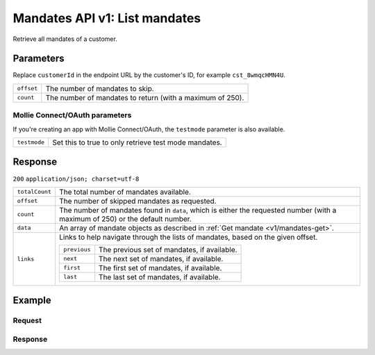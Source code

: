 .. _v1/mandates-list:

Mandates API v1: List mandates
==============================

.. endpoint::
   :method: GET
   :url: https://api.mollie.com/v1/customers/*customerId*/mandates

.. authentication::
   :api_keys: true
   :oauth: true

Retrieve all mandates of a customer.

Parameters
----------
Replace ``customerId`` in the endpoint URL by the customer's ID, for example ``cst_8wmqcHMN4U``.

.. list-table::
   :widths: auto

   * - | ``offset``

       .. type:: integer
          :required: false

     - The number of mandates to skip.

   * - | ``count``

       .. type:: integer
          :required: false

     - The number of mandates to return (with a maximum of 250).

Mollie Connect/OAuth parameters
^^^^^^^^^^^^^^^^^^^^^^^^^^^^^^^
If you're creating an app with Mollie Connect/OAuth, the ``testmode`` parameter is also available.

.. list-table::
   :widths: auto

   * - | ``testmode``

       .. type:: boolean
          :required: false

     - Set this to true to only retrieve test mode mandates.

Response
--------
``200`` ``application/json; charset=utf-8``

.. list-table::
   :widths: auto

   * - | ``totalCount``

       .. type:: integer
          :required: true

     - The total number of mandates available.

   * - | ``offset``

       .. type:: integer
          :required: true

     - The number of skipped mandates as requested.

   * - | ``count``

       .. type:: integer
          :required: true

     - The number of mandates found in ``data``, which is either the requested number (with a maximum of 250) or the
       default number.

   * - | ``data``

       .. type:: array
          :required: true

     - An array of mandate objects as described in :ref:`Get mandate <v1/mandates-get>`.

   * - | ``links``

       .. type:: object
          :required: false

     - Links to help navigate through the lists of mandates, based on the given offset.

       .. list-table::
          :widths: auto

          * - | ``previous``

              .. type:: string
                 :required: false

            - The previous set of mandates, if available.

          * - | ``next``

              .. type:: string
                 :required: false

            - The next set of mandates, if available.

          * - | ``first``

              .. type:: string
                 :required: false

            - The first set of mandates, if available.

          * - | ``last``

              .. type:: string
                 :required: false

            - The last set of mandates, if available.

Example
-------

Request
^^^^^^^
.. code-block:: bash
   :linenos:

   curl -X GET https://api.mollie.com/v1/customers/cst_8wmqcHMN4U/mandates \
       -H "Authorization: Bearer test_dHar4XY7LxsDOtmnkVtjNVWXLSlXsM"

Response
^^^^^^^^
.. code-block:: http
   :linenos:

   HTTP/1.1 200 OK
   Content-Type: application/json; charset=utf-8

   {
       "totalCount": 2,
       "offset": 0,
       "count": 2,
       "data": [
           {
               "resource": "mandate",
               "id": "mdt_pO2m5jVgMa",
               "status": "valid",
               "method": "directdebit",
               "customerId": "cst_8wmqcHMN4U",
               "details": {
                   "consumerName": "Hr E G H K\u00fcppers en\/of MW M.J. K\u00fcppers-Veeneman",
                   "consumerAccount": "NL53INGB0618365937",
                   "consumerBic": "INGBNL2A"
               },
               "createdDatetime": "2016-04-13T11:32:38.0Z"
           },
           {
               "resource": "mandate",
               "id": "mdt_qtUgejVgMN",
               "status": "valid",
               "method": "creditcard",
               "customerId": "cst_8wmqcHMN4U",
               "details": {
                   "cardHolder": "John Doe",
                   "cardNumber": "1234",
                   "cardLabel": "Mastercard",
                   "cardFingerprint": "fHB3CCKx9REkz8fPplT8N4nq",
                   "cardExpiryDate": "2016-03-31"
               },
               "createdDatetime": "2016-04-13T11:32:38.0Z"
           }
       ]
   }
